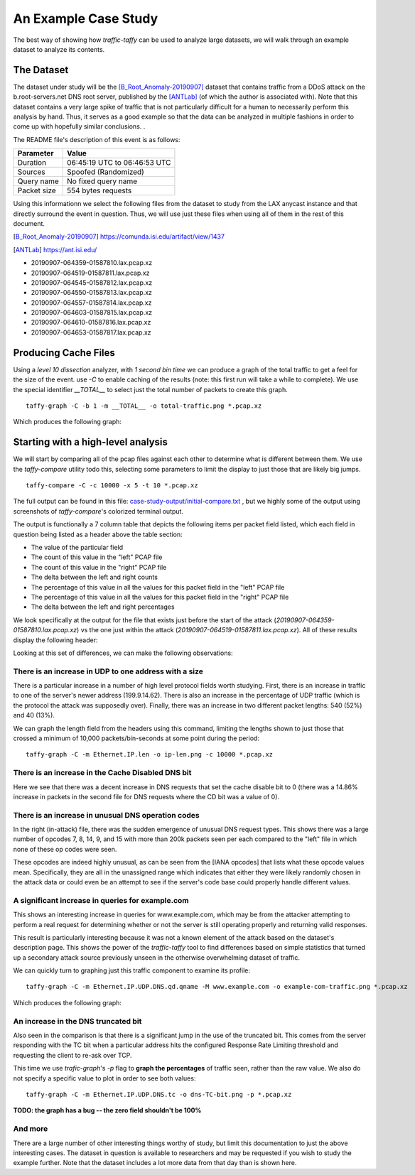 *********************
An Example Case Study
*********************


The best way of showing how `traffic-taffy` can be used to analyze
large datasets, we will walk through an example dataset to analyze its
contents.

The Dataset
===========

The dataset under study will be the [B_Root_Anomaly-20190907]_ dataset
that contains traffic from a DDoS attack on the b.root-servers.net DNS
root server, published by the [ANTLab]_ (of which the author is
associated with).  Note that this dataset contains a very large spike
of traffic that is not particularly difficult for a human to
necessarily perform this analysis by hand.  Thus, it serves as a good
example so that the data can be analyzed in multiple fashions in order
to come up with hopefully similar conclusions.  .

The README file's description of this event is as follows:


=========== ============================
Parameter   Value
=========== ============================
Duration    06:45:19 UTC to 06:46:53 UTC
Sources     Spoofed (Randomized)
Query name  No fixed query name
Packet size 554 bytes requests
=========== ============================

Using this informationn we select the following files from the dataset
to study from the LAX anycast instance and that directly surround the
event in question.  Thus, we will use just these files when using all
of them in the rest of this document.

.. [B_Root_Anomaly-20190907] https://comunda.isi.edu/artifact/view/1437

.. [ANTLab] https://ant.isi.edu/

* 20190907-064359-01587810.lax.pcap.xz
* 20190907-064519-01587811.lax.pcap.xz
* 20190907-064545-01587812.lax.pcap.xz
* 20190907-064550-01587813.lax.pcap.xz
* 20190907-064557-01587814.lax.pcap.xz
* 20190907-064603-01587815.lax.pcap.xz
* 20190907-064610-01587816.lax.pcap.xz
* 20190907-064653-01587817.lax.pcap.xz

Producing Cache Files
=====================

Using a *level 10 dissection* analyzer, with *1 second bin time* we
can produce a graph of the total traffic to get a feel for the size of
the event.  use *-C* to enable caching of the results (note: this
first run will take a while to complete).  We use the special
identifier *__TOTAL__*  to select just the total number of packets to
create this graph.

::

   taffy-graph -C -b 1 -m __TOTAL__ -o total-traffic.png *.pcap.xz

Which produces the following graph:

.. image:: images/total-traffic.png
   :width: 600px

Starting with a high-level analysis
===================================

We will start by comparing all of the pcap files against each other to
determine what is different between them.  We use the `taffy-compare`
utility todo this, selecting some parameters to limit the display to
just those that are likely big jumps.

::

   taffy-compare -C -c 10000 -x 5 -t 10 *.pcap.xz

The full output can be found in this file:
`<case-study-output/initial-compare.txt>`_ , but we highly some of the
output using screenshots of `taffy-compare`'s colorized terminal
output.

The output is functionally a 7 column table that depicts the following
items per packet field listed, which each field in question being
listed as a header above the table section:

* The value of the particular field
* The count of this value in the "left" PCAP file
* The count of this value in the "right" PCAP file
* The delta between the left and right counts
* The percentage of this value in all the values for this packet field
  in the "left" PCAP file
* The percentage of this value in all the values for this packet field
  in the "right" PCAP file
* The delta between the left and right percentages

We look specifically at the output for the file that exists just
before the start of the attack (*20190907-064359-01587810.lax.pcap.xz*)
vs the one just within the attack
(*20190907-064519-01587811.lax.pcap.xz*).  All of these results
display the following header:

.. image:: images/header.png
   :width: 600px

Looking at this set of
differences, we can make the following observations:

There is an increase in UDP to one address with a size
------------------------------------------------------

There is a particular increase in a number of high level protocol
fields worth studying.  First, there is an increase in traffic to one
of the server's newer address (199.9.14.62).  There is also an
increase in the percentage of UDP traffic (which is the protocol
the attack was supposedly over).  Finally, there was an increase in
two different packet lengths: 540 (52%) and 40 (13%).

.. image: images/ip-headers.png
   :width: 600px

We can graph the length field from the headers using this command,
limiting the lengths shown to just those that crossed a minimum of
10,000 packets/bin-seconds at some point during the period:

::

   taffy-graph -C -m Ethernet.IP.len -o ip-len.png -c 10000 *.pcap.xz

.. image: images/ip-len.png
   :width: 600px

There is an increase in the Cache Disabled DNS bit
--------------------------------------------------

.. image:: images/DNS-cd.png
   :width: 600px

Here we see that there was a decent increase in DNS requests that
set the cache disable bit to 0 (there was a 14.86% increase in packets
in the second file for DNS requests where the CD bit was a value of
0).

There is an increase in unusual DNS operation codes
---------------------------------------------------

.. image:: images/DNS-opcode.png
   :width: 600px

In the right (in-attack) file, there was the sudden emergence of
unusual DNS request types.  This shows there was a large number of
opcodes 7, 8, 14, 9, and 15 with more than 200k packets seen per each
compared to the "left" file in which none of these op codes were seen.

These opcodes are indeed highly unusual, as can be seen from the [IANA
opcodes] that lists what these opcode values mean.  Specifically, they
are all in the unassigned range which indicates that either they were
likely randomly chosen in the attack data or could even be an attempt
to see if the server's code base could properly handle different
values.

.. [IANA opcode]  https://www.iana.org/assignments/dns-parameters/dns-parameters.xhtml#dns-parameters-5

A significant increase in queries for example.com
-------------------------------------------------

This shows an interesting increase in queries for www.example.com,
which may be from the attacker attempting to perform a real request
for determining whether or not the server is still operating properly
and returning valid responses.

.. image:: images/DNS-example.com.png
   :width: 600px

This result is particularly interesting because it was not a known
element of the attack based on the dataset's description page.  This
shows the power of the `traffic-taffy` tool to find differences based
on simple statistics that turned up a secondary attack source
previously unseen in the otherwise overwhelming dataset of traffic.

We can quickly turn to graphing just this traffic component to examine
its profile:

::

   taffy-graph -C -m Ethernet.IP.UDP.DNS.qd.qname -M www.example.com -o example-com-traffic.png *.pcap.xz

Which produces the following graph:

.. image:: images/example-com-traffic.png
   :width: 600px

An increase in the DNS truncated bit
------------------------------------

Also seen in the comparison is that there is a significant jump in the
use of the truncated bit.  This comes from the server responding with
the TC bit when a particular address hits the configured Response Rate
Limiting threshold and requesting the client to re-ask over TCP.

.. image:: images/DNS-TC-bit.png
   :width: 600px

This time we use `trafic-graph`'s *-p* flag to **graph the
percentages** of traffic seen, rather than the raw value.  We also do
not specify a specific value to plot in order to see both values:

::

   taffy-graph -C -m Ethernet.IP.UDP.DNS.tc -o dns-TC-bit.png -p *.pcap.xz

.. image:: images/DNS-TC-bit-graph.png
   :width: 600px

**TODO: the graph has a bug -- the zero field shouldn't be 100%**

And more
--------

There are a large number of other interesting things worthy of study,
but limit this documentation to just the above interesting cases.  The
dataset in question is available to researchers and may be requested
if you wish to study the example further.  Note that the dataset
includes a lot more data from that day than is shown here.
